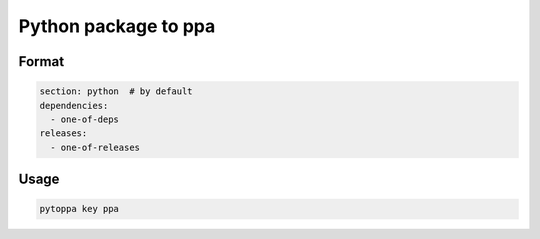 Python package to ppa
=====================

Format
------

.. code-block:: yaml

    section: python  # by default
    dependencies:
      - one-of-deps
    releases:
      - one-of-releases

Usage
-----

.. code-block:: bash

    pytoppa key ppa

